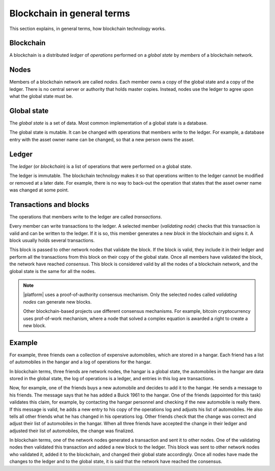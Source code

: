 Blockchain in general terms
###########################

This section explains, in general terms, how blockchain technology works. 

Blockchain
==========

A blockchain is a distributed *ledger* of *operations* performed on a *global state* by *members* of a blockchain network. 


Nodes
=====

Members of a blockchain network are called *nodes*. Each member owns a copy of the global state and a copy of the ledger. There is no central server or authority that holds master copies. Instead, nodes use the  ledger to agree upon what the global state must be.


Global state
============

The *global state* is a set of data. Most common implementation of a global state is a database. 

The global state is mutable. It can be changed with operations that members write to the ledger. For example, a database entry with the asset owner name can be changed, so that a new person owns the asset.


Ledger
======

The *ledger* (or *blockchain*) is a list of operations that were performed on a global state. 

The ledger is immutable. The blockchain technology makes it so that operations written to the ledger cannot be modified or removed at a later date. For example, there is no way to back-out the operation that states that the asset owner name was changed at some point.


Transactions and blocks
=======================

The operations that members write to the ledger are called *transactions*.

Every member can write transactions to the ledger. A selected member (*validating node*) checks that this transaction is valid and can be written to the ledger. If it is so, this member generates a new *block* in the blockchain and signs it. A block usually holds several transactions.

This block is passed to other network nodes that validate the block. If the block is valid, they include it in their ledger and perform all the transactions from this block on their copy of the global state. Once all members have validated the block, the network have reached *consensus*. This block is considered valid by all the nodes of a blockchain network, and the global state is the same for all the nodes.

.. note::

    |platform| uses a proof-of-authority consensus mechanism. Only the selected nodes called *validating nodes* can generate new blocks. 

    Other blockchain-based projects use different consensus mechanisms. For example, bitcoin cryptocurrency uses prof-of-work mechanism, where a node that solved a complex equation is awarded a right to create a new block. 


Example
=======

For example, three friends own a collection of expensive automobiles, which are stored in a hangar. Each friend has a list of automobiles in the hangar and a log of operations for the hangar. 

In blockchain terms, three friends are network nodes, the hangar is a global state, the automobiles in the hangar are data stored in the global state, the log of operations is a ledger, and entries in this log are transactions.

Now, for example, one of the friends buys a new automobile and decides to add it to the hangar. He sends a message to his friends. The message says that he has added a Buick 1961 to the hangar. One of the friends (appointed for this task) validates this claim, for example, by contacting the hangar personnel and checking if the new automobile is really there. If this message is valid, he adds a new entry to his copy of the operations log and adjusts his list of automobiles. He also tells all other friends what he has changed in his operations log. Other friends check that the change was correct and adjust their list of automobiles in the hangar. When all three friends have accepted the change in their ledger and adjusted their list of automobiles, the change was finalized.

In blockchain terms, one of the network nodes generated a transaction and sent it to other nodes. One of the validating nodes then validated this transaction and added a new block to the ledger. This block was sent to other network nodes who validated it, added it to the blockchain, and changed their global state accordingly. Once all nodes have made the changes to the ledger and to the global state, it is said that the network have reached the consensus.
